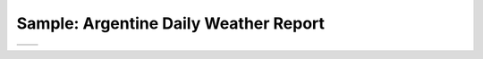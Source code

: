 Sample: Argentine Daily Weather Report
======================================

.. list-table::
   
   * - .. image:: ./Left_hand.png
          :alt: Left-hand page, data table
     - .. image:: ./Right_hand.png
          :alt: Right_hand page, analysis
